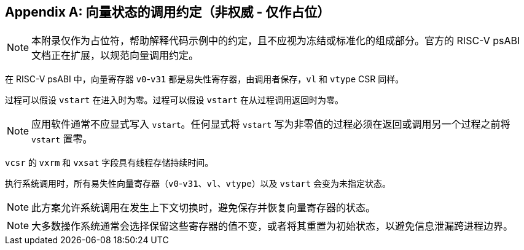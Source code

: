 [appendix]
== 向量状态的调用约定（非权威 - 仅作占位）

NOTE: 本附录仅作为占位符，帮助解释代码示例中的约定，且不应视为冻结或标准化的组成部分。官方的 RISC-V psABI 文档正在扩展，以规范向量调用约定。

在 RISC-V psABI 中，向量寄存器 `v0`-`v31` 都是易失性寄存器，由调用者保存，`vl` 和 `vtype` CSR 同样。

过程可以假设 `vstart` 在进入时为零。过程可以假设 `vstart` 在从过程调用返回时为零。

NOTE: 应用软件通常不应显式写入 `vstart`。任何显式将 `vstart` 写为非零值的过程必须在返回或调用另一个过程之前将 `vstart` 置零。

`vcsr` 的 `vxrm` 和 `vxsat` 字段具有线程存储持续时间。

执行系统调用时，所有易失性向量寄存器（`v0`-`v31`、`vl`、`vtype`）以及 `vstart` 会变为未指定状态。

NOTE: 此方案允许系统调用在发生上下文切换时，避免保存并恢复向量寄存器的状态。

NOTE: 大多数操作系统通常会选择保留这些寄存器的值不变，或者将其重置为初始状态，以避免信息泄漏跨进程边界。
